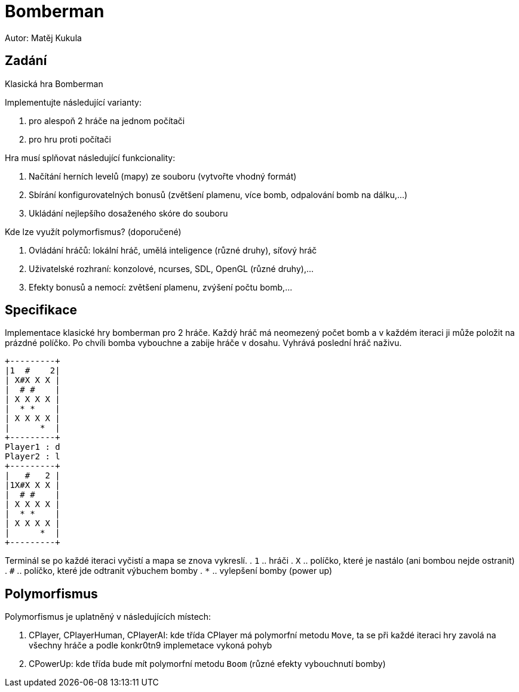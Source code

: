 = Bomberman
Autor: Matěj Kukula

== Zadání

Klasická hra Bomberman

Implementujte následující varianty:

. pro alespoň 2 hráče na jednom počítači 
. pro hru proti počítači 

Hra musí splňovat následující funkcionality:

. Načítání herních levelů (mapy) ze souboru (vytvořte vhodný formát) 
. Sbírání konfigurovatelných bonusů (zvětšení plamenu, více bomb, odpalování bomb na dálku,...) 
. Ukládání nejlepšího dosaženého skóre do souboru 

Kde lze využít polymorfismus? (doporučené)

. Ovládání hráčů: lokální hráč, umělá inteligence (různé druhy), síťový hráč 
. Uživatelské rozhraní: konzolové, ncurses, SDL, OpenGL (různé druhy),... 
. Efekty bonusů a nemocí: zvětšení plamenu, zvýšení počtu bomb,... 

== Specifikace

Implementace klasické hry bomberman pro 2 hráče. Každý hráč má neomezený počet bomb a v každém iteraci ji může položit na prázdné políčko. Po chvíli bomba vybouchne a zabije hráče v dosahu. Vyhrává poslední hráč naživu.

```
+---------+
|1  #    2|
| X#X X X |
|  # #    |
| X X X X |
|  * *    |
| X X X X |
|      *  |
+---------+
Player1 : d
Player2 : l
+---------+
|   #   2 |
|1X#X X X |
|  # #    |
| X X X X |
|  * *    |
| X X X X |
|      *  |
+---------+
```
Terminál se po každé iteraci vyčistí a mapa se znova vykreslí. 
. `1` .. hráči 
. `X` .. políčko, které je nastálo (ani bombou nejde ostranit) 
. `#` .. políčko, které jde odtranit výbuchem bomby 
. `*` .. vylepšení bomby (power up) 

== Polymorfismus

Polymorfismus je uplatněný v následujících místech:

. CPlayer, CPlayerHuman, CPlayerAI: kde třída CPlayer má polymorfní metodu `Move`, ta se při každé iteraci hry zavolá na všechny hráče a podle konkr0tn9 implemetace vykoná pohyb
. CPowerUp: kde třída bude mít polymorfní metodu `Boom` (různé efekty vybouchnutí bomby)